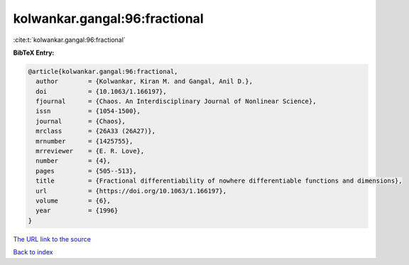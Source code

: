 kolwankar.gangal:96:fractional
==============================

:cite:t:`kolwankar.gangal:96:fractional`

**BibTeX Entry:**

.. code-block:: bibtex

   @article{kolwankar.gangal:96:fractional,
     author        = {Kolwankar, Kiran M. and Gangal, Anil D.},
     doi           = {10.1063/1.166197},
     fjournal      = {Chaos. An Interdisciplinary Journal of Nonlinear Science},
     issn          = {1054-1500},
     journal       = {Chaos},
     mrclass       = {26A33 (26A27)},
     mrnumber      = {1425755},
     mrreviewer    = {E. R. Love},
     number        = {4},
     pages         = {505--513},
     title         = {Fractional differentiability of nowhere differentiable functions and dimensions},
     url           = {https://doi.org/10.1063/1.166197},
     volume        = {6},
     year          = {1996}
   }

`The URL link to the source <https://doi.org/10.1063/1.166197>`__


`Back to index <../By-Cite-Keys.html>`__
